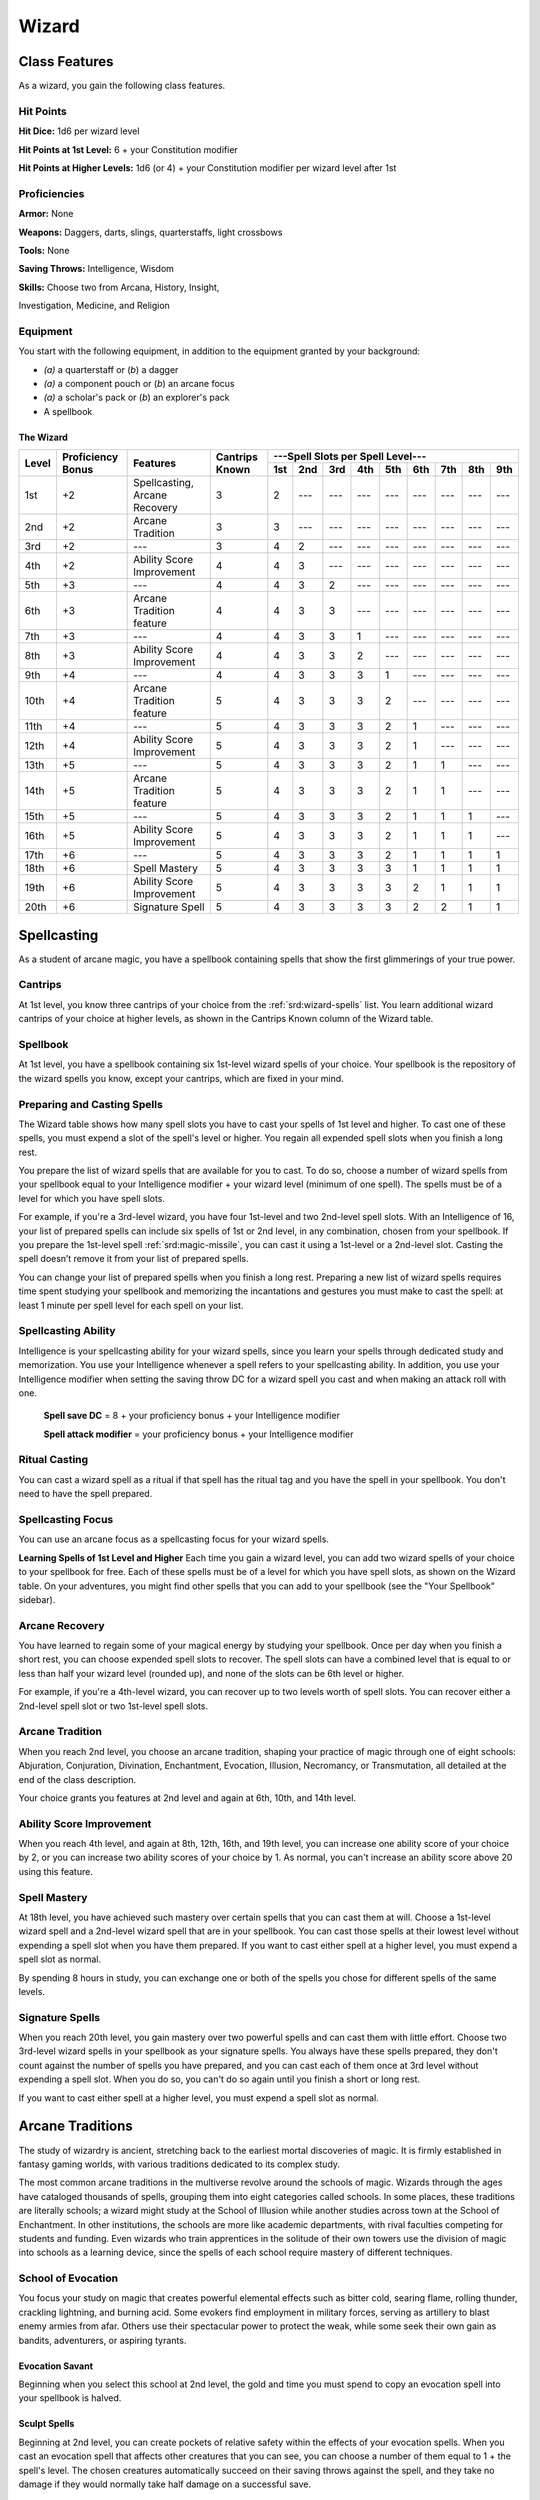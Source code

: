 
.. _srd:wizard-class:

Wizard
======

Class Features
--------------

As a wizard, you gain the following class features.

Hit Points
^^^^^^^^^^

**Hit Dice:** 1d6 per wizard level

**Hit Points at 1st Level:** 6 + your Constitution modifier

**Hit Points at Higher Levels:** 1d6 (or 4) + your Constitution
modifier per wizard level after 1st

Proficiencies
^^^^^^^^^^^^^

**Armor:** None

**Weapons:** Daggers, darts, slings, quarterstaffs, light crossbows

**Tools:** None

**Saving Throws:** Intelligence, Wisdom

**Skills:** Choose two from Arcana, History, Insight,

Investigation, Medicine, and Religion

Equipment
^^^^^^^^^

You start with the following equipment, in addition to the equipment
granted by your background:

-  *(a)* a quarterstaff or (*b*) a dagger

-  *(a)* a component pouch or (*b*) an arcane focus

-  *(a)* a scholar's pack or (*b*) an explorer's pack

-  A spellbook

The Wizard
~~~~~~~~~~

+-------+-------------+-----------------------------------------+----------+-----------------------------------------------------+
|       |             |                                         |          | ---Spell Slots per Spell Level---                   |
|       | Proficiency |                                         | Cantrips +-----+-----+-----+-----+-----+-----+-----+-----+-----+
| Level | Bonus       | Features                                | Known    | 1st | 2nd | 3rd | 4th | 5th | 6th | 7th | 8th | 9th |
+=======+=============+=========================================+==========+=====+=====+=====+=====+=====+=====+=====+=====+=====+
| 1st   | +2          | Spellcasting, Arcane Recovery           | 3        | 2   | --- | --- | --- | --- | --- | --- | --- | --- |
+-------+-------------+-----------------------------------------+----------+-----+-----+-----+-----+-----+-----+-----+-----+-----+
| 2nd   | +2          | Arcane Tradition                        | 3        | 3   | --- | --- | --- | --- | --- | --- | --- | --- |
+-------+-------------+-----------------------------------------+----------+-----+-----+-----+-----+-----+-----+-----+-----+-----+
| 3rd   | +2          | ---                                     | 3        | 4   | 2   | --- | --- | --- | --- | --- | --- | --- |
+-------+-------------+-----------------------------------------+----------+-----+-----+-----+-----+-----+-----+-----+-----+-----+
| 4th   | +2          | Ability Score Improvement               | 4        | 4   | 3   | --- | --- | --- | --- | --- | --- | --- |
+-------+-------------+-----------------------------------------+----------+-----+-----+-----+-----+-----+-----+-----+-----+-----+
| 5th   | +3          | ---                                     | 4        | 4   | 3   | 2   | --- | --- | --- | --- | --- | --- |
+-------+-------------+-----------------------------------------+----------+-----+-----+-----+-----+-----+-----+-----+-----+-----+
| 6th   | +3          | Arcane Tradition feature                | 4        | 4   | 3   | 3   | --- | --- | --- | --- | --- | --- |
+-------+-------------+-----------------------------------------+----------+-----+-----+-----+-----+-----+-----+-----+-----+-----+
| 7th   | +3          | ---                                     | 4        | 4   | 3   | 3   | 1   | --- | --- | --- | --- | --- |
+-------+-------------+-----------------------------------------+----------+-----+-----+-----+-----+-----+-----+-----+-----+-----+
| 8th   | +3          | Ability Score Improvement               | 4        | 4   | 3   | 3   | 2   | --- | --- | --- | --- | --- |
+-------+-------------+-----------------------------------------+----------+-----+-----+-----+-----+-----+-----+-----+-----+-----+
| 9th   | +4          | ---                                     | 4        | 4   | 3   | 3   | 3   | 1   | --- | --- | --- | --- |
+-------+-------------+-----------------------------------------+----------+-----+-----+-----+-----+-----+-----+-----+-----+-----+
| 10th  | +4          | Arcane Tradition feature                | 5        | 4   | 3   | 3   | 3   | 2   | --- | --- | --- | --- |
+-------+-------------+-----------------------------------------+----------+-----+-----+-----+-----+-----+-----+-----+-----+-----+
| 11th  | +4          | ---                                     | 5        | 4   | 3   | 3   | 3   | 2   | 1   | --- | --- | --- |
+-------+-------------+-----------------------------------------+----------+-----+-----+-----+-----+-----+-----+-----+-----+-----+
| 12th  | +4          | Ability Score Improvement               | 5        | 4   | 3   | 3   | 3   | 2   | 1   | --- | --- | --- |
+-------+-------------+-----------------------------------------+----------+-----+-----+-----+-----+-----+-----+-----+-----+-----+
| 13th  | +5          | ---                                     | 5        | 4   | 3   | 3   | 3   | 2   | 1   | 1   | --- | --- |
+-------+-------------+-----------------------------------------+----------+-----+-----+-----+-----+-----+-----+-----+-----+-----+
| 14th  | +5          | Arcane Tradition feature                | 5        | 4   | 3   | 3   | 3   | 2   | 1   | 1   | --- | --- |
+-------+-------------+-----------------------------------------+----------+-----+-----+-----+-----+-----+-----+-----+-----+-----+
| 15th  | +5          | ---                                     | 5        | 4   | 3   | 3   | 3   | 2   | 1   | 1   | 1   | --- |
+-------+-------------+-----------------------------------------+----------+-----+-----+-----+-----+-----+-----+-----+-----+-----+
| 16th  | +5          | Ability Score Improvement               | 5        | 4   | 3   | 3   | 3   | 2   | 1   | 1   | 1   | --- |
+-------+-------------+-----------------------------------------+----------+-----+-----+-----+-----+-----+-----+-----+-----+-----+
| 17th  | +6          | ---                                     | 5        | 4   | 3   | 3   | 3   | 2   | 1   | 1   | 1   | 1   |
+-------+-------------+-----------------------------------------+----------+-----+-----+-----+-----+-----+-----+-----+-----+-----+
| 18th  | +6          | Spell Mastery                           | 5        | 4   | 3   | 3   | 3   | 3   | 1   | 1   | 1   | 1   |
+-------+-------------+-----------------------------------------+----------+-----+-----+-----+-----+-----+-----+-----+-----+-----+
| 19th  | +6          | Ability Score Improvement               | 5        | 4   | 3   | 3   | 3   | 3   | 2   | 1   | 1   | 1   |
+-------+-------------+-----------------------------------------+----------+-----+-----+-----+-----+-----+-----+-----+-----+-----+
| 20th  | +6          | Signature Spell                         | 5        | 4   | 3   | 3   | 3   | 3   | 2   | 2   | 1   | 1   |
+-------+-------------+-----------------------------------------+----------+-----+-----+-----+-----+-----+-----+-----+-----+-----+

Spellcasting
------------

As a student of arcane magic, you have a spellbook containing spells
that show the first glimmerings of your true power.

Cantrips
^^^^^^^^

At 1st level, you know three cantrips of your choice from the :ref:`srd:wizard-spells` list.
You learn additional wizard cantrips of your choice at
higher levels, as shown in the Cantrips Known column of the Wizard table.

Spellbook
^^^^^^^^^

At 1st level, you have a spellbook containing six 1st-level wizard
spells of your choice. Your spellbook is the repository of the
wizard spells you know, except your cantrips, which are fixed in
your mind.

Preparing and Casting Spells
^^^^^^^^^^^^^^^^^^^^^^^^^^^^

The Wizard table shows how many spell slots you have to cast your spells
of 1st level and higher. To cast one of these spells, you must expend a
slot of the spell's level or higher. You regain all expended spell slots
when you finish a long rest.

You prepare the list of wizard spells that are available for you to
cast. To do so, choose a number of wizard spells from your spellbook
equal to your Intelligence modifier + your wizard level (minimum of one
spell). The spells must be of a level for which you have spell slots.

For example, if you're a 3rd-level wizard, you have four 1st-level and
two 2nd-level spell slots. With an Intelligence of 16, your list of
prepared spells can include six spells of 1st or 2nd level, in any
combination, chosen from your spellbook. If you prepare the 1st-level
spell :ref:`srd:magic-missile`, you can cast it using a 1st-level or a 2nd-level
slot. Casting the spell doesn’t remove it from your list of prepared
spells.

You can change your list of prepared spells when you finish a long rest.
Preparing a new list of wizard spells requires time spent studying your
spellbook and memorizing the incantations and gestures you must make to
cast the spell: at least 1 minute per spell level for each spell on your
list.

Spellcasting Ability
^^^^^^^^^^^^^^^^^^^^

Intelligence is your spellcasting ability for your wizard spells, since
you learn your spells through dedicated study and memorization. You use
your Intelligence whenever a spell refers to your spellcasting ability.
In addition, you use your Intelligence modifier when setting the saving
throw DC for a wizard spell you cast and when making an attack roll with
one.

  **Spell save DC** = 8 + your proficiency bonus + your Intelligence modifier

  **Spell attack modifier** = your proficiency bonus + your Intelligence modifier

Ritual Casting
^^^^^^^^^^^^^^

You can cast a wizard spell as a ritual if that spell has the ritual tag
and you have the spell in your spellbook. You don't need to have the
spell prepared.

Spellcasting Focus
^^^^^^^^^^^^^^^^^^

You can use an arcane focus as a spellcasting focus for your wizard
spells.

**Learning Spells of 1st Level and Higher** Each time you gain a wizard
level, you can add two wizard spells of your choice to your spellbook
for free. Each of these spells must be of a level for which you have
spell slots, as shown on the Wizard table. On your adventures, you might
find other spells that you can add to your spellbook (see the "Your
Spellbook" sidebar).

Arcane Recovery
^^^^^^^^^^^^^^^

You have learned to regain some of your magical energy by studying your
spellbook. Once per day when you finish a short rest, you can choose
expended spell slots to recover. The spell slots can have a combined
level that is equal to or less than half your wizard level (rounded up),
and none of the slots can be 6th level or higher.

For example, if you're a 4th-level wizard, you can recover up to two
levels worth of spell slots. You can recover either a 2nd-level spell
slot or two 1st-level spell slots.

Arcane Tradition
^^^^^^^^^^^^^^^^

When you reach 2nd level, you choose an arcane tradition, shaping your
practice of magic through one of eight schools: Abjuration, Conjuration,
Divination, Enchantment, Evocation, Illusion, Necromancy, or
Transmutation, all detailed at the end of the class description.

Your choice grants you features at 2nd level and again at 6th, 10th, and
14th level.

Ability Score Improvement
^^^^^^^^^^^^^^^^^^^^^^^^^

When you reach 4th level, and again at 8th, 12th, 16th, and 19th level,
you can increase one ability score of your choice by 2, or you can
increase two ability scores of your choice by 1. As normal, you can't
increase an ability score above 20 using this feature.

Spell Mastery
^^^^^^^^^^^^^

At 18th level, you have achieved such mastery over certain spells that
you can cast them at will. Choose a 1st-level wizard spell and a
2nd-level wizard spell that are in your spellbook. You can cast those
spells at their lowest level without expending a spell slot when you
have them prepared. If you want to cast either spell at a higher level,
you must expend a spell slot as normal.

By spending 8 hours in study, you can exchange one or both of the spells
you chose for different spells of the same levels.

Signature Spells
^^^^^^^^^^^^^^^^

When you reach 20th level, you gain mastery over two powerful spells and
can cast them with little effort. Choose two 3rd-level wizard spells in
your spellbook as your signature spells. You always have these spells
prepared, they don't count against the number of spells you have
prepared, and you can cast each of them once at 3rd level without
expending a spell slot. When you do so, you can't do so again until you
finish a short or long rest.

If you want to cast either spell at a higher level, you must expend a
spell slot as normal.

Arcane Traditions
-----------------

The study of wizardry is ancient, stretching back to the earliest mortal
discoveries of magic. It is firmly established in fantasy gaming worlds,
with various traditions dedicated to its complex study.

The most common arcane traditions in the multiverse revolve around the
schools of magic. Wizards through the ages have cataloged thousands of
spells, grouping them into eight categories called schools. In some
places, these traditions are literally schools; a wizard might study at
the School of Illusion while another studies across town at the School
of Enchantment. In other institutions, the schools are more like
academic departments, with rival faculties competing for students and
funding. Even wizards who train apprentices in the solitude of their own
towers use the division of magic into schools as a learning device,
since the spells of each school require mastery of different techniques.

School of Evocation
^^^^^^^^^^^^^^^^^^^

You focus your study on magic that creates powerful elemental effects
such as bitter cold, searing flame, rolling thunder, crackling
lightning, and burning acid. Some evokers find employment in military
forces, serving as artillery to blast enemy armies from afar. Others use
their spectacular power to protect the weak, while some seek their own
gain as bandits, adventurers, or aspiring tyrants.

Evocation Savant
~~~~~~~~~~~~~~~~

Beginning when you select this school at 2nd level, the gold and time
you must spend to copy an evocation spell into your spellbook is halved.

Sculpt Spells
~~~~~~~~~~~~~

Beginning at 2nd level, you can create pockets of relative safety within
the effects of your evocation spells. When you cast an evocation spell
that affects other creatures that you can see, you can choose a number
of them equal to 1 + the spell's level. The chosen creatures
automatically succeed on their saving throws against the spell, and they
take no damage if they would normally take half damage on a successful
save.

Potent Cantrip
~~~~~~~~~~~~~~

.. sidebar:: Sage Advice
    :class: official
    
    Potent Cantrip only applies to cantrips that require saving throws to avoid damage.
    
    .. rst-class:: source
    
    Source: `Sage Advice Compendium <http://media.wizards.com/2015/downloads/dnd/SA_Compendium_1.01.pdf>`_

Starting at 6th level, :has-official:`your damaging cantrips affect` even creatures that
avoid the brunt of the effect. When a creature succeeds on a saving
throw against your cantrip, the creature takes half the cantrip's damage
(if any) but suffers no additional effect from the cantrip.

Empowered Evocation
~~~~~~~~~~~~~~~~~~~

Beginning at 10th level, you can add your Intelligence modifier to one
damage roll of any wizard evocation spell you cast.

Overchannel
~~~~~~~~~~~

Starting at 14th level, you can increase the power of your simpler
spells. When you cast a wizard spell of 1st through 5th level that deals
damage, you can deal maximum damage with that spell.

The first time you do so, you suffer no adverse effect. If you use this
feature again before you finish a long rest, you take 2d12 necrotic
damage for each level of the spell, immediately after you cast it. Each
time you use this feature again before finishing a long rest, the
necrotic damage per spell level increases by 1d12. This damage ignores
resistance and immunity.


    .. rubric:: Your Spellbook
      :name: Your-Spellbook

    The spells that you add to your spellbook as you gain levels reflect
    the arcane research you conduct on your own, as well as intellectual
    breakthroughs you have had about the nature of the multiverse. You
    might find other spells during your adventures. You could discover a
    spell recorded on a scroll in an evil wizard's chest, for example,
    or in a dusty tome in an ancient library.

    **Copying a Spell into the Book.** When you find a wizard
    spell of 1st level or higher, you can add it to your spellbook if it
    is of a spell level you can prepare and if you can spare the time to
    decipher and copy it.

    Copying that spell into your spellbook involves reproducing the
    basic form of the spell, then deciphering the unique system of
    notation used by the wizard who wrote it. You
    must practice the spell until you understand the sounds or gestures
    required, then transcribe it into your spellbook using your own
    notation.

    For each level of the spell, the process takes 2 hours and
    costs 50 gp. The cost represents material components you expend as
    you experiment with the spell to master it, as well as the fine inks
    you need to record it. Once you have spent this time and money, you
    can prepare the spell just like your other spells.

    **Replacing the Book.** You can copy a spell from your own
    spellbook into another book---for example, if you want to make a
    backup copy of your spellbook. This is just like copying a new spell
    into your spellbook, but faster and easier, since you understand
    your own notation and already know how to cast the spell. You need
    spend only 1 hour and 10 gp for each level of the copied spell.

    If you lose your spellbook, you can use the same
    procedure to transcribe the spells that you have prepared into a new
    spellbook. Filling out the remainder of your spellbook requires you
    to find new spells to do so, as normal. For this reason, many
    wizards keep backup spellbooks in a safe place.

    **The Book's Appearance.** Your spellbook is a unique compilation
    of spells, with its own decorative flourishes and margin notes. It
    might be a plain, functional leather volume that you received as a
    gift from your master, a finely bound gilt-edged tome you found in
    an ancient library, or even a loose collection of notes scrounged
    together after you lost your previous spellbook in a mishap.
